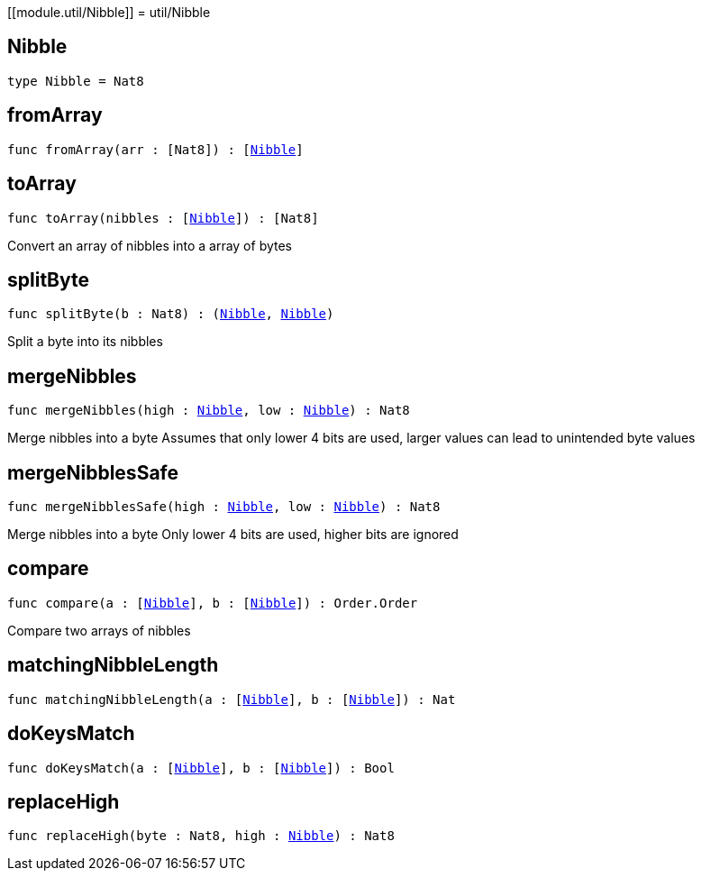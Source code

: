 [[module.util/Nibble]]
= util/Nibble

[[type.Nibble]]
== Nibble

[source.no-repl,motoko,subs=+macros]
----
type Nibble = Nat8
----



[[fromArray]]
== fromArray

[source.no-repl,motoko,subs=+macros]
----
func fromArray(arr : pass:[[]Nat8pass:[]]) : pass:[[]xref:#type.Nibble[Nibble]pass:[]]
----



[[toArray]]
== toArray

[source.no-repl,motoko,subs=+macros]
----
func toArray(nibbles : pass:[[]xref:#type.Nibble[Nibble]pass:[]]) : pass:[[]Nat8pass:[]]
----

Convert an array of nibbles into a array of bytes

[[splitByte]]
== splitByte

[source.no-repl,motoko,subs=+macros]
----
func splitByte(b : Nat8) : (xref:#type.Nibble[Nibble], xref:#type.Nibble[Nibble])
----

Split a byte into its nibbles

[[mergeNibbles]]
== mergeNibbles

[source.no-repl,motoko,subs=+macros]
----
func mergeNibbles(high : xref:#type.Nibble[Nibble], low : xref:#type.Nibble[Nibble]) : Nat8
----

Merge nibbles into a byte
Assumes that only lower 4 bits are used, larger values can lead to unintended byte values

[[mergeNibblesSafe]]
== mergeNibblesSafe

[source.no-repl,motoko,subs=+macros]
----
func mergeNibblesSafe(high : xref:#type.Nibble[Nibble], low : xref:#type.Nibble[Nibble]) : Nat8
----

Merge nibbles into a byte
Only lower 4 bits are used, higher bits are ignored

[[compare]]
== compare

[source.no-repl,motoko,subs=+macros]
----
func compare(a : pass:[[]xref:#type.Nibble[Nibble]pass:[]], b : pass:[[]xref:#type.Nibble[Nibble]pass:[]]) : Order.Order
----

Compare two arrays of nibbles

[[matchingNibbleLength]]
== matchingNibbleLength

[source.no-repl,motoko,subs=+macros]
----
func matchingNibbleLength(a : pass:[[]xref:#type.Nibble[Nibble]pass:[]], b : pass:[[]xref:#type.Nibble[Nibble]pass:[]]) : Nat
----



[[doKeysMatch]]
== doKeysMatch

[source.no-repl,motoko,subs=+macros]
----
func doKeysMatch(a : pass:[[]xref:#type.Nibble[Nibble]pass:[]], b : pass:[[]xref:#type.Nibble[Nibble]pass:[]]) : Bool
----



[[replaceHigh]]
== replaceHigh

[source.no-repl,motoko,subs=+macros]
----
func replaceHigh(byte : Nat8, high : xref:#type.Nibble[Nibble]) : Nat8
----



